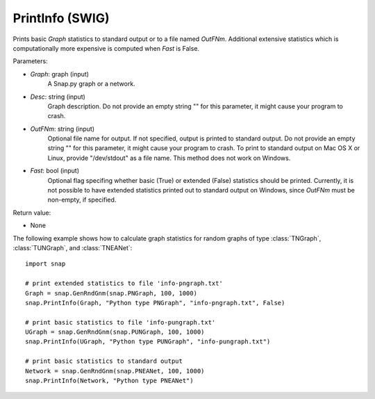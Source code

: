PrintInfo (SWIG)
''''''''''''''''

.. function:: PrintInfo(Graph, Desc, OutFNm="", Fast=True)
   :noindex:

Prints basic *Graph* statistics to standard output or to a file named *OutFNm*. Additional extensive statistics which is computationally more expensive is computed when *Fast* is False.

Parameters:

- *Graph*: graph (input)
    A Snap.py graph or a network.

- *Desc*: string (input)
    Graph description. Do not provide an empty string "" for this parameter, it might cause your program to crash.

- *OutFNm*: string (input)
    Optional file name for output. If not specified, output is printed to standard output. Do not provide an empty string "" for this parameter, it might cause your program to crash. To print to standard output on Mac OS X or Linux, provide "/dev/stdout" as a file name. This method does not work on Windows.


- *Fast*: bool (input)
    Optional flag specifing whether basic (True) or extended (False) statistics should be printed. Currently, it is not possible to have extended statistics printed out to standard output on Windows, since *OutFNm* must be non-empty, if specified.

Return value:

- None


The following example shows how to calculate graph statistics
for random graphs of type :class:`TNGraph`, :class:`TUNGraph`, and :class:`TNEANet`::

    import snap

    # print extended statistics to file 'info-pngraph.txt'
    Graph = snap.GenRndGnm(snap.PNGraph, 100, 1000)
    snap.PrintInfo(Graph, "Python type PNGraph", "info-pngraph.txt", False)

    # print basic statistics to file 'info-pungraph.txt'
    UGraph = snap.GenRndGnm(snap.PUNGraph, 100, 1000)
    snap.PrintInfo(UGraph, "Python type PUNGraph", "info-pungraph.txt")

    # print basic statistics to standard output
    Network = snap.GenRndGnm(snap.PNEANet, 100, 1000)
    snap.PrintInfo(Network, "Python type PNEANet")

